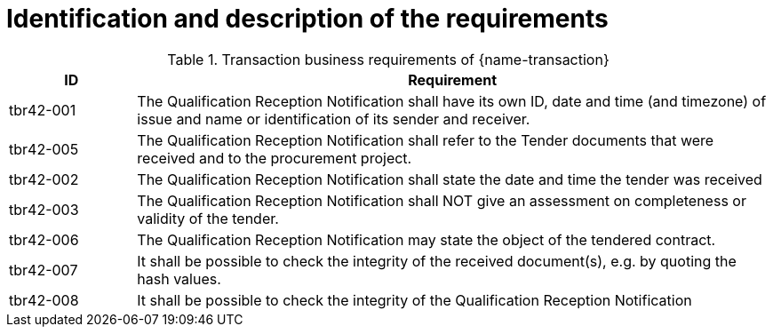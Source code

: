 
= Identification and description of the requirements

[cols="2,10a", options="header"]
.Transaction business requirements of {name-transaction}
|===
| ID | Requirement
| tbr42-001 | The Qualification Reception Notification shall have its own ID, date and time (and timezone) of issue and name or identification of its sender and receiver.
| tbr42-005 | The Qualification Reception Notification shall refer to the Tender documents that were received and to the procurement project.
| tbr42-002 | The Qualification Reception Notification shall state the date and time the tender was received
| tbr42-003 | The Qualification Reception Notification shall NOT give an assessment on completeness or validity of the tender.
| tbr42-006 | The Qualification Reception Notification may state the object of the tendered contract.
| tbr42-007 | It shall be possible to check the integrity of the received document(s), e.g. by quoting the hash values.
| tbr42-008 | It shall be possible to check the integrity of the Qualification Reception Notification
|===
